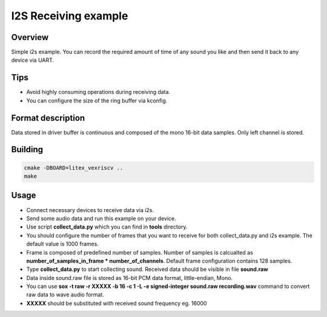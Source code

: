 .. i2s_litex_example:

#####################
I2S Receiving example
#####################

Overview
********
Simple i2s example. You can record the required amount of time of any sound you like and then
send it back to any device via UART.

Tips
*******
* Avoid highly consuming operations during receiving data. 
* You can configure the size of the ring buffer via kconfig.

Format description
******************
Data stored in driver buffer is continuous and composed of the mono 16-bit data samples. Only left channel is stored.

Building
********
.. code-block::

   cmake -DBOARD=litex_vexriscv ..   
   make

Usage
******
* Connect necessary devices to receive data via i2s.
* Send some audio data and run this example on your device.
* Use script **collect_data.py** which you can find in **tools** directory.
* You should configure the number of frames that you want to receive for both collect_data.py and i2s example. The default value is 1000 frames.
* Frame is composed of predefined number of samples. Number of samples is calcualted as **number_of_samples_in_frame * number_of_channels**. Default frame configuration contains 128 samples.
* Type **collect_data.py** to start collecting sound. Received data should be visible in file **sound.raw**
* Data inside sound.raw file is stored as 16-bit PCM data format, little-endian, Mono.
* You can use **sox -t raw -r XXXXX -b 16 -c 1 -L -e signed-integer sound.raw recording.wav** command to convert raw data to wave audio format.
* **XXXXX** should be substituted with received sound frequency eg. 16000
